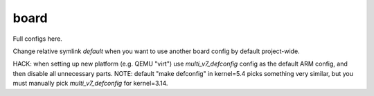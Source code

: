 .. SPDX-FileCopyrightText: 2020 Dmytro Kolomoiets <amerlyq@gmail.com> and contributors.

.. SPDX-License-Identifier: CC-BY-SA-4.0

board
=====

Full configs here.

Change relative symlink `default` when you want to use another board config by default project-wide.

HACK: when setting up new platform (e.g. QEMU "virt") use `multi_v7_defconfig` config as the default ARM config, and then disable all unnecessary parts.
NOTE: default "make defconfig" in kernel=5.4 picks something very similar, but you must manually pick `multi_v7_defconfig` for kernel=3.14.
